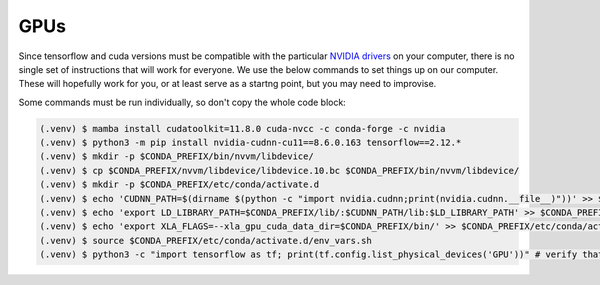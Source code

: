 

.. _gpus:

GPUs
----

Since tensorflow and cuda versions must be compatible with the particular `NVIDIA drivers <https://www.tensorflow.org/install/source#gpu>`_ on your computer, there is no single set of instructions that will work for everyone. We use the below commands to set things up on our computer. These will hopefully work for you, or at least serve as a startng point, but you may need to improvise.

Some commands must be run individually, so don't copy the whole code block:

.. code-block:: console

                (.venv) $ mamba install cudatoolkit=11.8.0 cuda-nvcc -c conda-forge -c nvidia
                (.venv) $ python3 -m pip install nvidia-cudnn-cu11==8.6.0.163 tensorflow==2.12.*
                (.venv) $ mkdir -p $CONDA_PREFIX/bin/nvvm/libdevice/
                (.venv) $ cp $CONDA_PREFIX/nvvm/libdevice/libdevice.10.bc $CONDA_PREFIX/bin/nvvm/libdevice/
                (.venv) $ mkdir -p $CONDA_PREFIX/etc/conda/activate.d
                (.venv) $ echo 'CUDNN_PATH=$(dirname $(python -c "import nvidia.cudnn;print(nvidia.cudnn.__file__)"))' >> $CONDA_PREFIX/etc/conda/activate.d/env_vars.sh
                (.venv) $ echo 'export LD_LIBRARY_PATH=$CONDA_PREFIX/lib/:$CUDNN_PATH/lib:$LD_LIBRARY_PATH' >> $CONDA_PREFIX/etc/conda/activate.d/env_vars.sh
                (.venv) $ echo 'export XLA_FLAGS=--xla_gpu_cuda_data_dir=$CONDA_PREFIX/bin/' >> $CONDA_PREFIX/etc/conda/activate.d/env_vars.sh
                (.venv) $ source $CONDA_PREFIX/etc/conda/activate.d/env_vars.sh
                (.venv) $ python3 -c "import tensorflow as tf; print(tf.config.list_physical_devices('GPU'))" # verify that gpus get picked up

